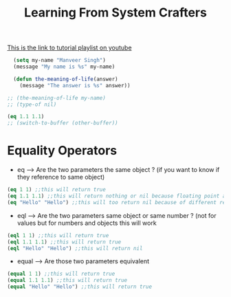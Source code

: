 #+TITLE: Learning From System Crafters
[[https://www.youtube.com/watch?v=RQK_DaaX34Q&list=PLEoMzSkcN8oPQtn7FQEF3D7sroZbXuPZ7][This is the link to tutorial playlist on youtube]]




#+BEGIN_SRC emacs-lisp
    (setq my-name "Manveer Singh")
    (message "My name is %s" my-name)

    (defun the-meaning-of-life(answer)
      (message "The answer is %s" answer))

  ;; (the-meaning-of-life my-name)
  ;; (type-of nil)

  (eq 1.1 1.1)
  ;; (switch-to-buffer (other-buffer))
#+END_SRC

#+RESULTS:


* Equality Operators
- eq --> Are the two parameters the same object ? (if you want to know if they reference to same object)
#+BEGIN_SRC emacs-lisp
  (eq 1 1) ;;this will return true
  (eq 1.1 1.1) ;;this will return nothing or nil because floating point are handled differently in emacs lisp
  (eq "Hello" "Hello") ;;this will too return nil because of different references handled by emacs lisp 
#+END_SRC

- eql --> Are the two parameters same object or same number ? (not for values but for numbers and objects this will work
#+BEGIN_SRC emacs-lisp
  (eql 1 1) ;;this will return true
  (eql 1.1 1.1) ;;this will return true
  (eql "Hello" "Hello") ;;this will return nil
#+END_SRC
- equal --> Are those two parameters equivalent
#+BEGIN_SRC emacs-lisp
  (equal 1 1) ;;this will return true
  (equal 1.1 1.1) ;;this will return true
  (equal "Hello" "Hello") ;;this will return true
#+END_SRC   
  
